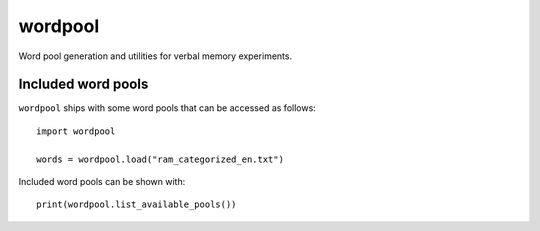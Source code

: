 wordpool
========

.. image:: https://travis-ci.org/pennmem/wordpool.svg?branch=master
    :target: https://travis-ci.org/pennmem/wordpool

Word pool generation and utilities for verbal memory experiments.


Included word pools
-------------------

``wordpool`` ships with some word pools that can be accessed as follows::

  import wordpool

  words = wordpool.load("ram_categorized_en.txt")

Included word pools can be shown with::

  print(wordpool.list_available_pools())

